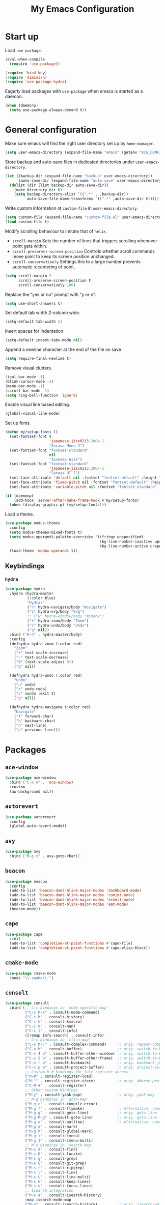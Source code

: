 #+TITLE: My Emacs Configuration
#+PROPERTY: header-args :tangle (expand-file-name "emacs/init.el" (getenv "XDG_CONFIG_HOME"))

* Start up
Load ~use-package~.
#+begin_src emacs-lisp
  (eval-when-compile
    (require 'use-package))

  (require 'bind-key)
  (require 'diminish)
  (require 'use-package-hydra)
#+end_src

Eagerly load packages with ~use-package~ when emacs is  started as a daemon.
#+begin_src emacs-lisp
  (when (daemonp)
    (setq use-package-always-demand t))
#+end_src

* General configuration
Make sure emacs will find the right user directory set up by ~home-manager~.
#+begin_src emacs-lisp
  (setq user-emacs-directory (expand-file-name "emacs" (getenv "XDG_CONFIG_HOME")))
#+end_src

Store backup and auto-save files in dedicated directories under ~user-emacs-directory~.
#+begin_src emacs-lisp
  (let ((backup-dir (expand-file-name "backup" user-emacs-directory))
        (auto-save-dir (expand-file-name "auto-save" user-emacs-directory)))
    (dolist (dir (list backup-dir auto-save-dir))
      (make-directory dir t)
      (setq backup-directory-alist `((".*" . ,backup-dir))
            auto-save-file-name-transforms `((".*" ,auto-save-dir t)))))
#+end_src

Write custom information ot ~custom-file~ in ~user-emacs-directory~.
#+begin_src emacs-lisp
  (setq custom-file (expand-file-name "custom-file.el" user-emacs-directory))
  (load custom-file t)
#+end_src

Modify scrolling behaviour to imitate that of ~helix~.
- ~scroll-margin~
  Sets the number of lines that triggers scrolling whenever point gets within.
- ~scroll-preserver-screen-position~
  Controls whether scroll commands move point to keep its screen position unchanged.
- ~scroll-conservatively~
  Settings this to a large number prevents automatic recentering of point.
#+begin_src emacs-lisp
  (setq scroll-margin 5
        scroll-preserve-screen-position t
        scroll-conservatively 100)
#+end_src

Replace the "yes or no" prompt with "y or n".
#+begin_src emacs-lisp
  (setq use-short-answers t)
#+end_src

Set default tab width 2-column wide.
#+begin_src emacs-lisp
  (setq-default tab-width 2)
#+end_src

Insert spaces for indentation
#+begin_src emacs-lisp
  (setq-default indent-tabs-mode nil)
#+end_src

Append a newline character at the end of the file on save
#+begin_src emacs-lisp
  (setq require-final-newline t)
  #+end_src

Remove visual clutters.
#+begin_src emacs-lisp
  (tool-bar-mode -1)
  (blink-cursor-mode -1)
  (menu-bar-mode -1)
  (scroll-bar-mode -1)
  (setq ring-bell-function 'ignore)
  #+end_src

Enable visual line based editing.
#+begin_src emacs-lisp
  (global-visual-line-mode)
  #+end_src

  Set up fonts.
  #+begin_src emacs-lisp
    (defun my/setup-fonts ()
      (set-fontset-font t
                        'japanese-jisx0213.2004-1
                        "Sarasa Mono J")
      (set-fontset-font "fontset-standard"
                        nil
                        "Iosevka Aile")
      (set-fontset-font "fontset-standard"
                        'japanese-jisx0213.2004-1
                        "Sarasa UI J")
      (set-face-attribute 'default nil :fontset "fontset-default" :height 120)
      (set-face-attribute 'fixed-pitch nil :fontset "fontset-default" :height 1.0)
      (set-face-attribute 'variable-pitch nil :fontset "fontset-standard" :height 1.0))

    (if (daemonp)
        (add-hook 'server-after-make-frame-hook #'my/setup-fonts)
      (when (display-graphic-p) (my/setup-fonts)))
#+end_src

Load a theme.
#+begin_src emacs-lisp
  (use-package modus-themes
    :config
    (setq modus-themes-mixed-fonts t)
    (setq modus-operandi-palette-overrides '((fringe unspecified)
                                             (bg-line-number-inactive upspecified)
                                             (bg-line-number-active unspecified)))
    (load-theme 'modus-operandi t))
#+end_src

** Keybindings
*** ~hydra~
#+begin_src emacs-lisp
  (use-package hydra
    :hydra (hydra-master
            (:color blue)
            "Hydras"
            ("n" hydra-navigate/body "Navigate")
            ("o" hydra-org/body "Org")
            ;; ("w" hydra-window/body "Window")
            ("+" hydra-zoom/body "Zoom")
            ("/" hydra-undo/body "Undo")
            ("q" nil))
    :bind ("H-h" . hydra-master/body)
    :config
    (defhydra hydra-zoom (:color red)
      "Zoom"
      ("+" text-scale-increase)
      ("-" text-scale-decrease)
      ("0" (text-scale-adjust 0))
      ("q" nil))

    (defhydra hydra-undo (:color red)
      "Undo"
      ("u" undo)
      ("r" undo-redo)
      ("v" vundo :exit t)
      ("q" nil))

    (defhydra hydra-navigate (:color red)
      "Navigate"
      ("f" forward-char)
      ("b" backward-char)
      ("n" next-line)
      ("p" previous-line)))
#+end_src

* Packages
** ~ace-window~
#+begin_src emacs-lisp
  (use-package ace-window
    :bind ("C-x o" . 'ace-window)
    :custom
    (aw-background nil))
#+end_src

** ~autorevert~
#+begin_src emacs-lisp
  (use-package autorevert
    :config
    (global-auto-revert-mode))
#+end_src

** ~avy~
#+begin_src emacs-lisp
  (use-package avy
    :bind ("M-g c" . avy-goto-char))
#+end_src

** ~beacon~
#+begin_src emacs-lisp
  (use-package beacon
    :config
    (add-to-list 'beacon-dont-blink-major-modes 'dashboard-mode)
    (add-to-list 'beacon-dont-blink-major-modes 'comint-mode)
    (add-to-list 'beacon-dont-blink-major-modes 'eshell-mode)
    (add-to-list 'beacon-dont-blink-major-modes 'eat-mode)
    (beacon-mode))
#+end_src

** ~cape~
#+begin_src emacs-lisp
  (use-package cape
    :init
    (add-to-list 'completion-at-point-functions #'cape-file)
    (add-to-list 'completion-at-point-functions #'cape-elisp-block))
#+end_src

** ~cmake-mode~
#+begin_src emacs-lisp
  (use-package cmake-mode
    :mode "\\.cmake\\'")
#+end_src

** ~consult~
#+begin_src emacs-lisp
  (use-package consult
    :bind (;; C-c bindings in `mode-specific-map'
           ("C-c M-x" . consult-mode-command)
           ("C-c h" . consult-history)
           ("C-c k" . consult-kmacro)
           ("C-c m" . consult-man)
           ("C-c i" . consult-info)
           ([remap Info-search] . consult-info)
           ;; C-x bindings in `ctl-x-map'
           ("C-x M-:" . consult-complex-command)     ;; orig. repeat-complex-command
           ("C-x b" . consult-buffer)                ;; orig. switch-to-buffer
           ("C-x 4 b" . consult-buffer-other-window) ;; orig. switch-to-buffer-other-window
           ("C-x 5 b" . consult-buffer-other-frame)  ;; orig. switch-to-buffer-other-frame
           ("C-x r b" . consult-bookmark)            ;; orig. bookmark-jump
           ("C-x p b" . consult-project-buffer)      ;; orig. project-switch-to-buffer
           ;; Custom M-# bindings for fast register access
           ("M-#" . consult-register-load)
           ("M-'" . consult-register-store)          ;; orig. abbrev-prefix-mark (unrelated)
           ("C-M-#" . consult-register)
           ;; Other custom bindings
           ("M-y" . consult-yank-pop)                ;; orig. yank-pop
           ;; M-g bindings in `goto-map'
           ("M-g e" . consult-compile-error)
           ("M-g f" . consult-flymake)               ;; Alternative: consult-flycheck
           ("M-g g" . consult-goto-line)             ;; orig. goto-line
           ("M-g M-g" . consult-goto-line)           ;; orig. goto-line
           ("M-g o" . consult-outline)               ;; Alternative: consult-org-heading
           ("M-g m" . consult-mark)
           ("M-g k" . consult-global-mark)
           ("M-g i" . consult-imenu)
           ("M-g I" . consult-imenu-multi)
           ;; M-s bindings in `search-map'
           ("M-s d" . consult-find)
           ("M-s D" . consult-locate)
           ("M-s g" . consult-grep)
           ("M-s G" . consult-git-grep)
           ("M-s r" . consult-ripgrep)
           ("M-s l" . consult-line)
           ("M-s L" . consult-line-multi)
           ("M-s k" . consult-keep-lines)
           ("M-s u" . consult-focus-lines)
           ;; Isearch integration
           ("M-s e" . consult-isearch-history)
           :map isearch-mode-map
           ("M-e" . consult-isearch-history)         ;; orig. isearch-edit-string
           ("M-s e" . consult-isearch-history)       ;; orig. isearch-edit-string
           ("M-s l" . consult-line)                  ;; needed by consult-line to detect isearch
           ("M-s L" . consult-line-multi)            ;; needed by consult-line to detect isearch
           ;; Minibuffer history
           :map minibuffer-local-map
           ("M-s" . consult-history)                 ;; orig. next-matching-history-element
           ("M-r" . consult-history))                ;; orig. previous-matching-history-element

    ;; Enable automatic preview at point in the *Completions* buffer. This is
    ;; relevant when you use the default completion UI.
    :hook (completion-list-mode . consult-preview-at-point-mode)

    :custom
    (consult-narrow-key "<")
    (consult-project-function #'consult--default-project-function)

    :init
    ;; Optionally configure the register formatting. This improves the register
    ;; preview for `consult-register', `consult-register-load',
    ;; `consult-register-store' and the Emacs built-ins.
    (setq register-preview-delay 0.5
          register-preview-function #'consult-register-format)

    ;; Optionally tweak the register preview window.
    ;; This adds thin lines, sorting and hides the mode line of the window.
    (advice-add #'register-preview :override #'consult-register-window)

    ;; Use Consult to select xref locations with preview
    (setq xref-show-xrefs-function #'consult-xref
          xref-show-definitions-function #'consult-xref)

    ;; Configure other variables and modes in the :config section,
    ;; after lazily loading the package.
    :config
    ;; For some commands and buffer sources it is useful to configure the
    ;; :preview-key on a per-command basis using the `consult-customize' macro.
    (consult-customize
     consult-theme :preview-key '(:debounce 0.2 any)
     consult-ripgrep consult-git-grep consult-grep
     consult-bookmark consult-recent-file consult-xref
     consult--source-bookmark consult--source-file-register
     consult--source-recent-file consult--source-project-recent-file
     ;; :preview-key "M-."
     :preview-key '(:debounce 0.4 any)))
#+end_src

** ~corfu~
#+begin_src emacs-lisp
  (use-package corfu
    :preface
    (defun corfu-send-shell (&rest _)
      "Send completion candidate when inside comint/eshell."
      (cond
       ((and (derived-mode-p 'eshell-mode) (fboundp 'eshell-send-input))
        (eshell-send-input))
       ((and (derived-mode-p 'comint-mode)  (fboundp 'comint-send-input))
        (comint-send-input))))
    :custom
    (corfu-auto t)
    (corfu-cycle t)
    (corfu-quit-no-match 'separator)
    :init
    (add-hook 'eshell-mode-hook (lambda ()
                                  (setq corfu-auto nil)
                                  (corfu-mode)))
    :config
    ;; Enable indentation+completion using the TAB key.
    (setq tab-always-indent 'complete)
    ;; Tab cycle if there are only few candidates
    (setq completion-cycle-threshold 3)
    (advice-add #'corfu-insert :after #'corfu-send-shell)
    (global-corfu-mode))
#+end_src

** ~csv~
#+begin_src emacs-lisp
  (use-package csv-mode
    :mode (("\\.csv\\'" . csv-mode)
           ("\\.tsv\\'" . tsv-mode)))
#+end_src

** ~dashboard~
#+begin_src emacs-lisp
  (use-package dashboard
    :custom
    (dashboard-center-content t)
    (dashboard-set-footer nil)
    (dashboard-set-init-info nil)
    (dashboard-projects-backend 'project-el)
    (dashboard-items '((recents . 5)
                       (bookmarks . 5)
                       (projects . 5)
                       (agenda . 5)))
    :init
    ;; Show a dashboard in emacsclient.
    (setq initial-buffer-choice (lambda () (get-buffer-create "*dashboard*")))
    :config
    (dashboard-setup-startup-hook))
#+end_src

** ~diff-hl~
[[https://github.com/dgutov/diff-hl/issues/116][link]].
#+begin_src emacs-lisp
  (use-package diff-hl
    :hook ((magit-pre-refresh . diff-hl-magit-pre-refresh)
           (magit-post-refresh . diff-hl-magit-post-refresh)
           (dired-mode . diff-hl-dired-mode)
           (conf-mode . diff-hl-margin-mode)
           (prog-mode . diff-hl-margin-mode)
           (text-mode . diff-hl-margin-mode))
    :custom-face
    (diff-hl-change ((t (:foreground "#553d00" :background "#ffdfa9"))))
    (diff-hl-delete ((t (:foreground "#8f1313" :background "#ffd8d5"))))
    (diff-hl-insert ((t (:foreground "#005000" :background "#c1f2d1"))))
    :config
    (global-diff-hl-mode))
#+end_src

** ~dired~
#+begin_src emacs-lisp
  (use-package dired
    :custom
    (dired-kill-when-opening-new-dired-buffer t))
#+end_src

** ~display-line-number~
#+begin_src emacs-lisp
  (use-package display-line-numbers
    :hook ((conf-mode . display-line-numbers-mode)
           (prog-mode . display-line-numbers-mode)
           (text-mode . display-line-numbers-mode))
    :custom
    (display-line-numbers-type 'relative)
    (display-line-numbers-current-absolute t)
    (display-line-numbers-grow-only t))
#+end_src

** ~eat~
#+begin_src emacs-lisp
  (use-package eat
    :commands (eat eat-project)
    :hook (eshell-load . eat-eshell-mode))
#+end_src

** ~eglot~
#+begin_src emacs-lisp
  (use-package eglot
    :hook ((bash-ts-mode . eglot-ensure)
           ((c-mode c-ts-mode c++-mode c++-ts-mode) . eglot-ensure)
           ((js-mode js-ts-mode typescript-ts-mode tsx-ts-mode) . eglot-ensure)
           (nix-mode . eglot-ensure)
           ((python-mode python-ts-mode) . eglot-ensure)
           ((rust-mode rust-ts-mode) . eglot-ensure)
           (typst-ts-mode . eglot-ensure))
    :custom
    (eglot-autoshutdown t)
    (eglot-workspace-configuration '(:nil (:formatting (:command ["nixpkgs-fmt"]))
                                          :nixd (:formatting (:command "nixpkgs-fmt"))))
    :config
    (add-to-list 'eglot-server-programs `(nix-mode
                                          . ,(eglot-alternatives '("nil" "nixd")))))
#+end_src

** ~eldoc~
#+begin_src emacs-lisp
  (use-package eldoc
    :custom
    (eldoc-echo-area-prefer-doc-buffer t))
#+end_src

** ~elec-pair~
#+begin_src emacs-lisp
  (use-package elec-pair
    :hook ((conf-mode . electric-pair-mode)
           (prog-mode . electric-pair-mode)))
#+end_src

** ~embark~
#+begin_src emacs-lisp
  (use-package embark
    :bind (("C-." . embark-act)
           ("C-;" . embark-dwim)
           ("C-h B" . embark-bindings)
           :map embark-collect-mode-map
           ("m" . embark-select))
    :init
    ;; Optionally replace the key help with a completing-read interface
    (setq prefix-help-command #'embark-prefix-help-command)
    ;; Show the Embark target at point via Eldoc.  You may adjust the Eldoc
    ;; strategy, if you want to see the documentation from multiple providers.
    (add-hook 'eldoc-documentation-functions #'embark-eldoc-first-target)
    ;; (setq eldoc-documentation-strategy #'eldoc-documentation-compose-eagerly)
    :config
    ;; Hide the mode line of the Embark live/completions buffers
    (add-to-list 'display-buffer-alist
                 '("\\`\\*Embark Collect \\(Live\\|Completions\\)\\*"
                   nil
                   (window-parameters (mode-line-format . none)))))
#+end_src

** ~embark-consult~
#+begin_src emacs-lisp
  (use-package embark-consult
    :init
    (add-hook 'embark-collect-mode-hook #'consult-preview-at-point-mode))
#+end_src

** ~envrc~
#+begin_src emacs-lisp
  (use-package envrc
    :demand t
    :bind-keymap
    ("C-c e" . envrc-command-map)
    :config
    (envrc-global-mode))
#+end_src

** ~epg~
#+begin_src emacs-lisp
  (use-package epg
    :custom
    (epg-pinentry-mode 'loopback))
#+end_src

** ~eshell~
#+begin_src emacs-lisp
  (use-package eshell
    :commands eshell
    :init
    (add-hook 'eshell-mode-hook (lambda () (setq-local scroll-margin 0))))
#+end_src

** ~exec-path-from-shell~
#+begin_src emacs-lisp
  (use-package exec-path-from-shell
    :if (daemonp)
    :config
    (exec-path-from-shell-initialize))
#+end_src

** ~expand-region~
#+begin_src emacs-lisp
  (use-package expand-region
    :bind ("C-=" . er/expand-region)
    :custom
    (expand-region-smart-cursor t))
#+end_src

** ~face-remap~
#+begin_src emacs-lisp
  (use-package face-remap
    :hook (org-mode . variable-pitch-mode))
#+end_src

** ~flyspell~
#+begin_src emacs-lisp
  (use-package flyspell
    :commands (flyspell-mode flyspell-prog-mode)
    :config
    (unbind-key "C-." flyspell-mode-map))
#+end_src

** ~helpful~
#+begin_src emacs-lisp
  (use-package helpful
    :bind (("C-h f" . helpful-callable)
           ("C-h v" . helpful-variable)
           ("C-h k" . helpful-key)
           ("C-h x" . helpful-command)
           ("C-c C-d" . helpful-at-point)
           ("C-h F" . helpful-function)))
#+end_src

** ~kbd-mode~
#+begin_src emacs-lisp
  (use-package kbd-mode
    :mode "\\.kbd\\'")
#+end_src

** ~ibuffer~
#+begin_src emacs-lisp
  (use-package ibuffer
    :bind ("C-x C-b" . ibuffer))
#+end_src

** ~ligature~
#+begin_src emacs-lisp
  (use-package ligature
    :config
    (ligature-set-ligatures
     '(conf-mode prog-mode text-mode)
     '("<--" "<---" "<<-" "<-" "->" "->>" "-->" "--->"
       "<==" "<===" "<<=" "<=" "=>" "=>>" "==>" "===>" ">=" ">>="
       "<->" "<-->" "<--->" "<---->" "<=>" "<==>" "<===>" "<====>" "::" ":::" "__"
       "<~~" "</" "</>" "/>" "~~>" "==" "!=" "<>" "===" "!==" "!==="
       "<:" ":=" "*=" "*+" "<*" "<*>" "*>" "<|" "<|>" "|>" "+*" "=*" "=:" ":>"
       "/*" "*/" "[|" "|]" "++" "+++" "<!--" "<!---" ))
    ;; Enables ligature checks globally in all buffers. You can also do it
    ;; per mode with `ligature-mode'.
    (global-ligature-mode))
#+end_src

** ~markdown-mode~
#+begin_src emacs-lisp
  (use-package markdown-mode
    :mode (("\\.\\(?:md\\|markdown\\|mkd\\|mdown\\|mkdn\\|mdwn\\)\\'" . markdown-mode)
           ("README\\.md\\'" . gfm-mode)))
#+end_src

** ~magit~
#+begin_src emacs-lisp
  (use-package magit
    :after diff-hl
    :bind ("C-x g" . magit-status)
    :custom
    (magit-define-global-key-bindings nil)
    :init
    (setq transient-default-level 5))
#+end_src

** ~magit-extras~
#+begin_src emacs-lisp
  (use-package magit-extras
    :after project)
#+end_src

** ~marginalia~
#+begin_src emacs-lisp
  (use-package marginalia
    :config
    (marginalia-mode))
#+end_src

** ~midnight~
#+begin_src emacs-lisp
  (use-package midnight
    :config
    (add-to-list 'clean-buffer-list-kill-regexps "\\`\\*helpful ")
    (midnight-mode))
#+end_src

** ~mozc~
#+begin_src emacs-lisp
  (use-package mozc
    :commands (mozc-mode)
    :custom
    (mozc-candidate-style 'echo-area)
    :init
    (setq default-input-method "japanese-mozc")
    (global-set-key [zenkaku-hankaku] #'toggle-input-method)
    (prefer-coding-system 'utf-8))
#+end_src

** ~nerd-icons~
#+begin_src emacs-lisp
  (use-package nerd-icons
    :commands nerd-icons-insert
    :custom
    (nerd-icons-font-family "Iosevka Nerd Font"))
#+end_src

** ~nix-mode~
#+begin_src emacs-lisp
  (use-package nix-mode
    :mode "\\.nix\\'")
#+end_src

** ~nix-ts-mode~
Disabled until I figure out how to get indentation to work properly.
#+begin_src emacs-lisp
  (use-package nix-ts-mode
    :disabled
    :mode "\\.nix\\'"
    :custom
    (nix-ts-mode-hook nix-mode-hook))
#+end_src

** ~olivetti~
#+begin_src emacs-lisp
  (use-package olivetti
    :commands olivetti-mode)
#+end_src

** ~orderless~
#+begin_src emacs-lisp
  (use-package orderless
    :custom
    (completion-styles '(orderless basic))
    (completion-category-defaults nil)
    (completion-category-overrides '((file (styles . (partial-completion))))))
#+end_src

** ~org~
#+begin_src emacs-lisp
  (use-package org
    :hydra (hydra-org
            (:color red)
            "Org-mode"
            ("n" org-next-visible-heading)
            ("p" org-previous-visible-heading)
            ("f" org-forward-heading-same-level)
            ("b" org-backward-heading-same-level)
            ("u" outline-up-heading)
            ("<up>" org-move-subtree-up)
            ("<down>" org-move-subtree-down))
    :bind (("C-c l" . org-store-link)
           ("C-c a" . org-agenda)
           ("C-c c" . org-capture))
    :mode ("\\.org\\'" . org-mode)
    :custom
    (org-startup-with-inline-images t)
    (org-todo-keywords '((sequence "TODO" "|" "DONE" "CANCELLED")))
    (org-agenda-files '("~/org"))

    ;; Edit settings
    (org-auto-align-tags nil)
    (org-tags-column 0)
    (org-catch-invisible-edits 'show-and-error)
    (org-special-ctrl-a/e t)
    (org-insert-heading-respect-content t)

    ;; Org styling, hide markup etc.
    (org-hide-emphasis-markers t)
    (org-pretty-entities t)
    ;; Agenda styling
    (org-agenda-tags-column 0)
    (org-agenda-block-separator ?-)
    (org-agenda-time-grid '((daily today require-timed)
                            (800 1000 1200 1400 1600 1800 2000)
                            " ┄┄┄┄┄ " "┄┄┄┄┄┄┄┄┄┄┄┄┄┄┄"))
    :config
    (org-babel-do-load-languages
     'org-babel-load-languages
     '((emacs-lisp . t)
       (python . t))))
#+end_src

** ~org-appear~
#+begin_src emacs-lisp
  (use-package org-appear
    :hook (org-mode . org-appear-mode)
    :custom
    (org-appear-autoemphasis t)
    (org-appear-autoentities t)
    (org-appear-autolinks t))
#+end_src

** ~org-modern~
#+begin_src emacs-lisp
  (use-package org-modern
    :hook (org-mode . org-modern-mode)
    :init
    (add-hook 'org-modern-mode-hook (lambda () (display-line-numbers-mode -1))))
#+end_src

** ~org-reveal~
#+begin_src emacs-lisp
  (use-package ox-reveal
    :after org)
#+end_src

** ~paren~
#+begin_src emacs-lisp
  (use-package paren
    :hook ((conf-mode . show-paren-mode)
           (prog-mode . show-paren-mode)
           (text-mode . show-paren-mode))
    :init
    (setq show-paren-context-when-offscreen t))
#+end_src

** ~pdf-tools~
#+begin_src emacs-lisp
  (use-package pdf-tools
    :config
    (pdf-tools-install))
#+end_src

** ~pixel-scroll~
#+begin_src emacs-lisp
  (use-package pixel-scroll
    :config
    (pixel-scroll-precision-mode))
#+end_src

** ~project~
#+begin_src emacs-lisp
  (use-package project
    :custom
    (project-vc-extra-root-markers '(".dir-locals.el" "flake.nix")))
#+end_src

** ~python~
#+begin_src emacs-lisp
  (use-package python
    :mode ("\\.py[iw]?\\'" . python-mode)
    :custom
    (python-indent-guess-indent-offset-verbose nil))
#+end_src

** ~rainbow-mode~
#+begin_src emacs-lisp
  (use-package rainbow-mode
    :commands rainbow-mode)
#+end_src

** ~recentf~
#+begin_src emacs-lisp
  (use-package recentf
    :config
    (recentf-mode))
#+end_src

** ~rust-mode~
#+begin_src emacs-lisp
  (use-package rust-mode
    :mode "\\.rs\\'"
    :custom
    (rust-format-on-save t))
#+end_src

** ~rust-ts-mode~
#+begin_src emacs-lisp
  (use-package rust-ts-mode
    :mode "\\.rs\\'"
    :custom
    (rust-ts-mode-hook rust-mode-hook))
#+end_src

** ~savehist~
#+begin_src emacs-lisp
  (use-package savehist
    :config
    (savehist-mode))
#+end_src

** ~spacious-padding~
#+begin_src emacs-lisp
  (use-package spacious-padding
    :config
    (if (daemonp)
        (add-hook 'server-after-make-frame-hook #'spacious-padding-mode)
      (when (display-graphic-p)
        (spacious-padding-mode))))
#+end_src

** ~tempel~
#+begin_src emacs-lisp
  (use-package tempel
    :after cape
    :preface
    ;; Setup completion at point
    (defun tempel-setup-capf ()
      ;; Add the Tempel Capf to `completion-at-point-functions'.
      ;; `tempel-expand' only triggers on exact matches. Alternatively use
      ;; `tempel-complete' if you want to see all matches, but then you
      ;; should also configure `tempel-trigger-prefix', such that Tempel
      ;; does not trigger too often when you don't expect it. NOTE: We add
      ;; `tempel-expand' *before* the main programming mode Capf, such
      ;; that it will be tried first.
      (setq-local completion-at-point-functions
                  (cons #'tempel-expand
                        completion-at-point-functions)))
    :hook ((conf-mode . tempel-setup-capf)
           (prog-mode . tempel-setup-capf)
           (text-mode . tempel-setup-capf))
    :bind (("M-+" . tempel-complete) ;; Alternative tempel-expand
           ("M-*" . tempel-insert))
    :custom
    ;; Require trigger prefix before template name when completing.
    ;; (tempel-trigger-prefix "<")
    (tempel-path (expand-file-name "templates/*.eld" user-emacs-directory)))
#+end_src

** ~tex~
#+begin_src emacs-lisp
  (use-package tex
    :ensure auctex
    :hook ((LaTeX-mode . LaTeX-math-mode)
           (LaTeX-mode . TeX-fold-mode))
    :init
    (setq-default TeX-engine 'luatex)
    (setq TeX-parse-self t
          TeX-auto-save t
          TeX-view-program-selection '((output-pdf "PDF Tools")))
    (setq LaTeX-electric-left-right-brace t))
#+end_src

** ~treesit-auto~
#+begin_src emacs-lisp
  (use-package treesit-auto
    :custom
    (treesit-auto-install nil)
    :config
    (global-treesit-auto-mode))
#+end_src

** ~typst-ts-mode~
#+begin_src emacs-lisp
  (use-package typst-ts-mode
    :mode ("\\.typ\\'" . typst-ts-mode))
#+end_src

** ~vertico~
#+begin_src emacs-lisp
  (use-package vertico
    :custom
    (vertico-cycle t)
    :config
    (vertico-mode))
#+end_src

** ~vundo~
#+begin_src emacs-lisp
  (use-package vundo
    :commands (vundo))
#+end_src

** ~vertico-posframe~
#+begin_src emacs-lisp
  (use-package vertico-posframe
    :disabled
    :after vertico
    :config
    (vertico-posframe-mode))
#+end_src

** ~web-mode~
#+begin_src emacs-lisp
  (use-package web-mode
    :mode ("\\.phtml\\'"
           "\\.tpl\\.php\\'"
           "\\.tpl\\'"
           "\\.hbs\\'"
           "\\.blade\\.php\\'"
           "\\.jsp\\'"
           "\\.as[cp]x\\'"
           "\\.erb\\'"
           "\\.html?\\'"
           "/\\(views\\|html\\|theme\\|templates\\)/.*\\.php\\'"))
#+end_src

** ~which-key~
#+begin_src emacs-lisp
  (use-package which-key
    :config
    (which-key-mode))
#+end_src

** ~whitespace~
#+begin_src emacs-lisp
  (use-package whitespace
    :commands (whitespace-mode
               whitespace-cleanup)
    :custom
    (whitespace-display-mappings '((space-mark 32
                                               [183]
                                               [46])
                                   (space-mark 160
                                               [9085]
                                               [95])
                                   (newline-mark 10
                                                 [9166 10]
                                                 [36 10])
                                   (tab-mark 9
                                             [8594 9]
                                             [92 9]))))
#+end_src

** ~whitespace-cleanup-mode~
#+begin_src emacs-lisp
  (use-package whitespace-cleanup-mode
    :config
    (global-whitespace-cleanup-mode))
#+end_src

** ~yuck-mode~
#+begin_src emacs-lisp
  (use-package yuck-mode
    :mode ("\\.yuck\\'" . yuck-mode))
#+end_src
